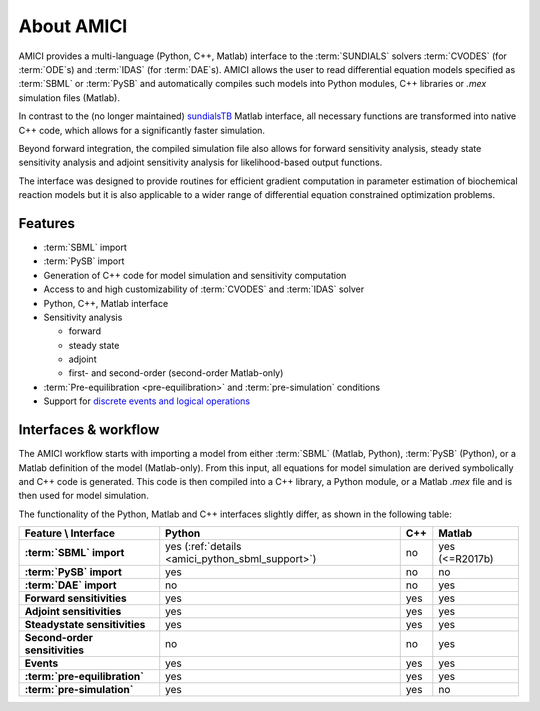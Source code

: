 ===========
About AMICI
===========

AMICI provides a multi-language (Python, C++, Matlab) interface to the
:term:`SUNDIALS` solvers :term:`CVODES` (for :term:`ODE`\ s) and :term:`IDAS`
(for :term:`DAE`\ s). AMICI allows the user to read
differential equation models specified as :term:`SBML` or :term:`PySB`
and automatically compiles such models into Python modules, C++ libraries or
`.mex` simulation files (Matlab).

In contrast to the (no longer maintained)
`sundialsTB <https://computing.llnl.gov/projects/sundials/sundials-software>`_
Matlab interface, all necessary functions are transformed into native
C++ code, which allows for a significantly faster simulation.

Beyond forward integration, the compiled simulation file also allows for
forward sensitivity analysis, steady state sensitivity analysis and
adjoint sensitivity analysis for likelihood-based output functions.

The interface was designed to provide routines for efficient gradient
computation in parameter estimation of biochemical reaction models but
it is also applicable to a wider range of differential equation
constrained optimization problems.

Features
========

* :term:`SBML` import
* :term:`PySB` import
* Generation of C++ code for model simulation and sensitivity
  computation
* Access to and high customizability of :term:`CVODES` and :term:`IDAS` solver
* Python, C++, Matlab interface
* Sensitivity analysis

  * forward
  * steady state
  * adjoint
  * first- and second-order (second-order Matlab-only)

* :term:`Pre-equilibration <pre-equilibration>` and :term:`pre-simulation`
  conditions
* Support for
  `discrete events and logical operations <https://academic.oup.com/bioinformatics/article/33/7/1049/2769435>`_

Interfaces & workflow
======================

The AMICI workflow starts with importing a model from either :term:`SBML`
(Matlab, Python), :term:`PySB` (Python), or a Matlab definition of the model
(Matlab-only). From this input, all equations for model simulation are derived
symbolically and C++ code is generated. This code is then compiled into a C++
library, a Python module, or a Matlab `.mex` file and is then used for model
simulation.

.. image:: gfx/amici_workflow.png
  :alt: AMICI workflow

The functionality of the Python, Matlab and C++ interfaces slightly differ,
as shown in the following table:

.. list-table::
   :header-rows: 1
   :stub-columns: 1

   * - Feature \\ Interface
     - Python
     - C++
     - Matlab
   * - :term:`SBML` import
     - yes (:ref:`details <amici_python_sbml_support>`)
     - no
     - yes (<=R2017b)
   * - :term:`PySB` import
     - yes
     - no
     - no
   * - :term:`DAE` import
     - no
     - no
     - yes
   * - Forward sensitivities
     - yes
     - yes
     - yes
   * - Adjoint sensitivities
     - yes
     - yes
     - yes
   * - Steadystate sensitivities
     - yes
     - yes
     - yes
   * - Second-order sensitivities
     - no
     - no
     - yes
   * - Events
     - yes
     - yes
     - yes
   * - :term:`pre-equilibration`
     - yes
     - yes
     - yes
   * - :term:`pre-simulation`
     - yes
     - yes
     - no
